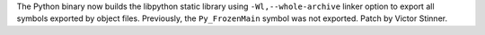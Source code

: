 The Python binary now builds the libpython static library using
``-Wl,--whole-archive`` linker option to export all symbols exported by
object files. Previously, the ``Py_FrozenMain`` symbol was not exported.
Patch by Victor Stinner.
